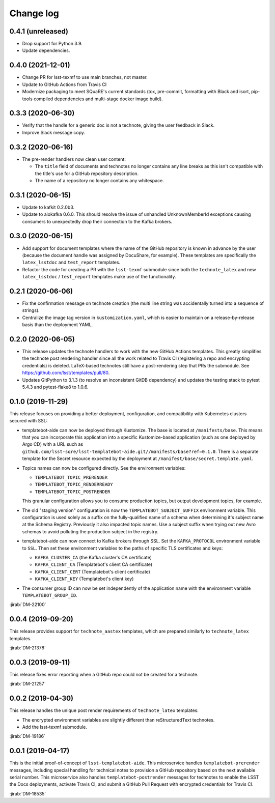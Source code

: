 ##########
Change log
##########

0.4.1 (unreleased)
==================

- Drop support for Python 3.9.
- Update dependencies.

0.4.0 (2021-12-01)
==================

- Change PR for lsst-texmf to use main branches, not master.
- Update to GitHub Actions from Travis CI
- Modernize packaging to meet SQuaRE's current standards (tox, pre-commit, formatting with Black and isort, pip-tools compiled dependencies and multi-stage docker image build).

0.3.3 (2020-06-30)
==================

- Verify that the handle for a generic doc is not a technote, giving the user feedback in Slack.
- Improve Slack message copy.

0.3.2 (2020-06-16)
==================

- The pre-render handlers now clean user content:

  - The ``title`` field of documents and technotes no longer contains any line breaks as this isn't compatible with the title's use for a GitHub repository description.

  - The name of a repository no longer contains any whitespace.

0.3.1 (2020-06-15)
==================

- Update to kafkit 0.2.0b3.

- Update to aiokafka 0.6.0.
  This should resolve the issue of unhandled UnknownMemberId exceptions causing consumers to unexpectedly drop their connection to the Kafka brokers.

0.3.0 (2020-06-15)
==================

- Add support for document templates where the name of the GitHub repository is known in advance by the user (because the document handle was assigned by DocuShare, for example).
  These templates are specifically the ``latex_lsstdoc`` and ``test_report`` templates.

- Refactor the code for creating a PR with the ``lsst-texmf`` submodule since both the ``technote_latex`` and new ``latex_lsstdoc`` / ``test_report`` templates make use of the functionality.

0.2.1 (2020-06-06)
==================

- Fix the confirmation message on technote creation (the multi line string was accidentally turned into a sequence of strings).

- Centralize the image tag version in ``kustomization.yaml``, which is easier to maintain on a release-by-release basis than the deployment YAML.

0.2.0 (2020-06-05)
==================

- This release updates the technote handlers to work with the new GitHub Actions templates.
  This greatly simplifies the technote post rendering handler since all the work related to Travis CI (registering a repo and encrypting credentials) is deleted.
  LaTeX-based technotes still have a post-rendering step that PRs the submodule.
  See https://github.com/lsst/templates/pull/80.

- Updates GitPython to 3.1.3 (to resolve an inconsistent GitDB dependency) and updates the testing stack to pytest 5.4.3 and pytest-flake8 to 1.0.6.

0.1.0 (2019-11-29)
==================

This release focuses on providing a better deployment, configuration, and compatibility with Kubernetes clusters secured with SSL:

- templatebot-aide can now be deployed through Kustomize.
  The base is located at ``/manifests/base``.
  This means that you can incorporate this application into a specific Kustomize-based application (such as one deployed by Argo CD) with a URL such as ``github.com/lsst-sqre/lsst-templatebot-aide.git//manifests/base?ref=0.1.0``.
  There is a separate template for the Secret resource expected by the deployment at ``/manifest/base/secret.template.yaml``.

- Topics names can now be configured directly.
  See the environment variables:

  - ``TEMPLATEBOT_TOPIC_PRERENDER``
  - ``TEMPLATEBOT_TOPIC_RENDERREADY``
  - ``TEMPLATEBOT_TOPIC_POSTRENDER``

  This granular configuration allows you to consume production topics, but output development topics, for example.

- The old "staging version" configuration is now the ``TEMPLATEBOT_SUBJECT_SUFFIX`` environment variable.
  This configuration is used solely as a suffix on the fully-qualified name of a schema when determining it's subject name at the Schema Registry.
  Previously it also impacted topic names.
  Use a subject suffix when trying out new Avro schemas to avoid polluting the production subject in the registry.

- templatebot-aide can now connect to Kafka brokers through SSL.
  Set the ``KAFKA_PROTOCOL`` environment variable to ``SSL``.
  Then set these environment variables to the paths of specific TLS certificates and keys:

  - ``KAFKA_CLUSTER_CA`` (the Kafka cluster's CA certificate)
  - ``KAFKA_CLIENT_CA`` (Templatebot's client CA certificate)
  - ``KAFKA_CLIENT_CERT`` (Templatebot's client certificate)
  - ``KAFKA_CLIENT_KEY`` (Templatebot's client key)

- The consumer group ID can now be set independently of the application name with the environment variable ``TEMPLATEBOT_GROUP_ID``.

:jirab:`DM-22100`

0.0.4 (2019-09-20)
==================

This release provides support for ``technote_aastex`` templates, which are prepared similarly to ``technote_latex`` templates.

:jirab:`DM-21378`

0.0.3 (2019-09-11)
==================

This release fixes error reporting when a GitHub repo could not be created for a technote.

:jirab:`DM-21257`

0.0.2 (2019-04-30)
==================

This release handles the unique post render requirements of ``technote_latex`` templates:

- The encrypted environment variables are slightly different than reStructuredText technotes.
- Add the lsst-texmf submodule.

:jirab:`DM-19186`

0.0.1 (2019-04-17)
==================

This is the initial proof-of-concept of ``lsst-templatebot-aide``.
This microservice handles ``templatebot-prerender`` messages, including special handling for technical notes to provision a GitHub repository based on the next available serial number.
This microservice also handles ``templatebot-postrender`` messages for technotes to enable the LSST the Docs deployments, activate Travis CI, and submit a GitHub Pull Request with encrypted credentials for Travis CI.

:jirab:`DM-18535`
